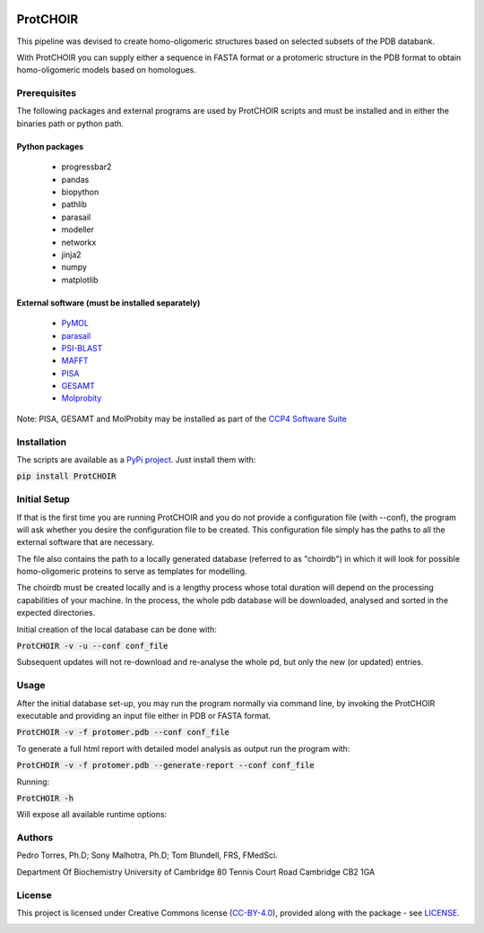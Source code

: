 .. image:: https://raw.githubusercontent.com/monteirotorres/ProtCHOIR/master/ProtCHOIR/Contents/ProtCHOIR.svg?sanitize=true

.. image:: https://zenodo.org/badge/205372962.svg
   :target: https://zenodo.org/badge/latestdoi/205372962

ProtCHOIR
############

This pipeline was devised to create homo-oligomeric structures based on selected subsets of the PDB databank.

With ProtCHOIR you can supply either a sequence in FASTA format or a protomeric structure in the PDB format to obtain homo-oligomeric models based on homologues.


Prerequisites
*************

The following packages and external programs are used by ProtCHOIR scripts and must be installed and in either the binaries path or python path.

Python packages
===============

  - progressbar2
  - pandas
  - biopython
  - pathlib
  - parasail
  - modeller
  - networkx
  - jinja2
  - numpy
  - matplotlib


External software (must be installed separately)
================================================

  - `PyMOL`_
  - `parasail`_
  - `PSI-BLAST`_
  - `MAFFT`_
  - `PISA`_
  - `GESAMT`_
  - `Molprobity`_


.. _`PyMol`: https://sourceforge.net/projects/pymol/
.. _`parasail`: https://github.com/jeffdaily/parasail
.. _`PSI-BLAST`: https://blast.ncbi.nlm.nih.gov/Blast.cgi?CMD=Web&PAGE_TYPE=BlastDocs&DOC_TYPE=Download
.. _`MAFFT`: https://mafft.cbrc.jp/alignment/software/
.. _`PISA`: http://www.ccp4.ac.uk
.. _`GESAMT`: http://www.ccp4.ac.uk
.. _`Molprobity`: http://www.ccp4.ac.uk

Note: PISA, GESAMT and MolProbity may be installed as part of the `CCP4 Software Suite`_

.. _`CCP4 Software Suite`: http://www.ccp4.ac.uk


Installation
************
The scripts are available as a `PyPi project`_. Just install them with:

.. _`PyPi project`: https://pypi.org/project/ProtCHOIR/


:code:`pip install ProtCHOIR`


Initial Setup
*************
If that is the first time you are running ProtCHOIR and you do not provide a configuration file (with --conf), the program will ask whether you desire the configuration file to be created.
This configuration file simply has the paths to all the external software that are necessary.

The file also contains the path to a locally generated database (referred to as "choirdb") in which it will look for possible homo-oligomeric proteins to serve as templates for modelling.

The choirdb must be created locally and is a lengthy process whose total duration will depend on the processing capabilities of your machine. In the process, the whole pdb database will be downloaded, analysed and sorted in the expected directories.

Initial creation of the local database can be done with:

:code:`ProtCHOIR -v -u --conf conf_file`

Subsequent updates will not re-download and re-analyse the whole pd, but only the new (or updated) entries.

Usage
*****
After the initial database set-up, you may run the program normally via command line, by invoking the ProtCHOIR executable and providing an input file either in PDB or FASTA format.

:code:`ProtCHOIR -v -f protomer.pdb --conf conf_file`

To generate a full html report with detailed model analysis as output run the program with:

:code:`ProtCHOIR -v -f protomer.pdb --generate-report --conf conf_file`

Running:

:code:`ProtCHOIR -h`

Will expose all available runtime options:


Authors
*******
Pedro Torres, Ph.D;
Sony Malhotra, Ph.D;
Tom Blundell, FRS, FMedSci.

Department Of Biochemistry
University of Cambridge
80 Tennis Court Road
Cambridge CB2 1GA



License
*******

This project is licensed under Creative Commons license (CC-BY-4.0_), provided along with the package - see `LICENSE`_.

.. _LICENSE: https://github.com/monteirotorres/ProtCHOIR/blob/master/LICENSE.txt

.. _CC-BY-4.0: https://creativecommons.org/licenses/by/4.0/

.. image:: https://mirrors.creativecommons.org/presskit/buttons/88x31/svg/by.svg
  :target: https://creativecommons.org/licenses/by/4.0/
